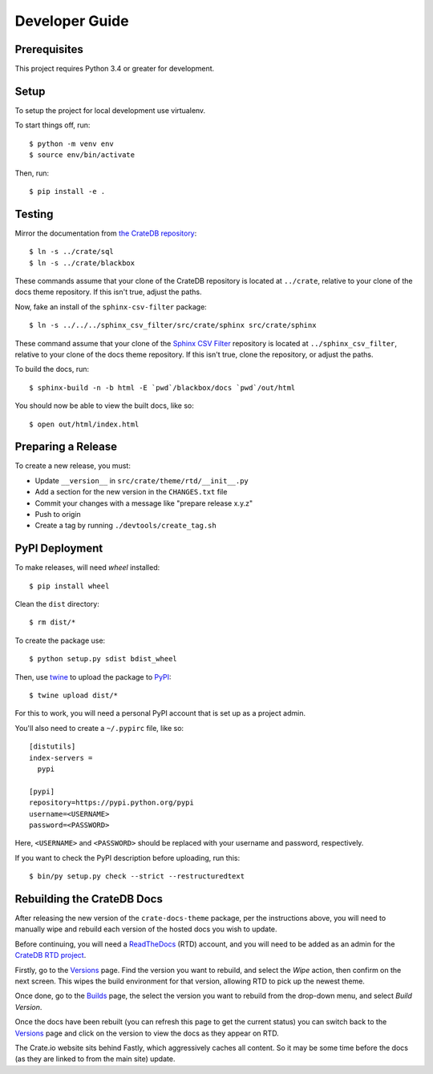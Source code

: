 ===============
Developer Guide
===============

Prerequisites
=============

This project requires Python 3.4 or greater for development.

Setup
=====

To setup the project for local development use virtualenv.

To start things off, run::

    $ python -m venv env
    $ source env/bin/activate

Then, run::

    $ pip install -e .

Testing
=======

Mirror the documentation from `the CrateDB repository`_::

    $ ln -s ../crate/sql
    $ ln -s ../crate/blackbox

These commands assume that your clone of the CrateDB repository is located at
``../crate``, relative to your clone of the docs theme repository. If this
isn't true, adjust the paths.

Now, fake an install of the ``sphinx-csv-filter`` package::

    $ ln -s ../../../sphinx_csv_filter/src/crate/sphinx src/crate/sphinx

These command assume that your clone of the `Sphinx CSV Filter`_ repository is
located at ``../sphinx_csv_filter``, relative to your clone of the docs theme
repository. If this isn't true, clone the repository, or adjust the paths.

To build the docs, run::

    $ sphinx-build -n -b html -E `pwd`/blackbox/docs `pwd`/out/html

You should now be able to view the built docs, like so::

    $ open out/html/index.html

Preparing a Release
===================

To create a new release, you must:

- Update ``__version__`` in ``src/crate/theme/rtd/__init__.py``

- Add a section for the new version in the ``CHANGES.txt`` file

- Commit your changes with a message like "prepare release x.y.z"

- Push to origin

- Create a tag by running ``./devtools/create_tag.sh``

PyPI Deployment
===============

To make releases, will need `wheel` installed::

    $ pip install wheel

Clean the ``dist`` directory::

    $ rm dist/*

To create the package use::

    $ python setup.py sdist bdist_wheel

Then, use twine_ to upload the package to PyPI_::

    $ twine upload dist/*

For this to work, you will need a personal PyPI account that is set up as a project admin.

You'll also need to create a ``~/.pypirc`` file, like so::

    [distutils]
    index-servers =
      pypi

    [pypi]
    repository=https://pypi.python.org/pypi
    username=<USERNAME>
    password=<PASSWORD>

Here, ``<USERNAME>`` and ``<PASSWORD>`` should be replaced with your username and password, respectively.

If you want to check the PyPI description before uploading, run this::

    $ bin/py setup.py check --strict --restructuredtext

Rebuilding the CrateDB Docs
===========================

After releasing the new version of the ``crate-docs-theme`` package, per the
instructions above, you will need to manually wipe and rebuild each version of
the hosted docs you wish to update.

Before continuing, you will need a ReadTheDocs_ (RTD) account, and you will need
to be added as an admin for the `CrateDB RTD project`_.

Firstly, go to the Versions_ page. Find the version you want to rebuild, and
select the *Wipe* action, then confirm on the next screen. This wipes the build
environment for that version, allowing RTD to pick up the newest theme.

Once done, go to the Builds_ page, the select the version you want to rebuild
from the drop-down menu, and select *Build Version*.

Once the docs have been rebuilt (you can refresh this page to get the current
status) you can switch back to the Versions_ page and click on the version to
view the docs as they appear on RTD.

The Crate.io website sits behind Fastly, which aggressively caches all content.
So it may be some time before the docs (as they are linked to from the main
site) update.

.. _buildout: https://pypi.python.org/pypi/zc.buildout
.. _Builds: https://readthedocs.org/projects/crate/builds/
.. _CrateDB RTD project: https://readthedocs.org/projects/crate/
.. _Fastly: https://www.fastly.com/
.. _Grunt: https://gruntjs.com/
.. _PyPI: https://pypi.python.org/pypi
.. _ReadTheDocs: https://readthedocs.org/
.. _Sphinx CSV Filter: https://github.com/crate/sphinx_csv_filter
.. _the CrateDB repository: https://github.com/crate/crate
.. _twine: https://pypi.python.org/pypi/twine
.. _Versions: https://readthedocs.org/projects/crate/versions/
